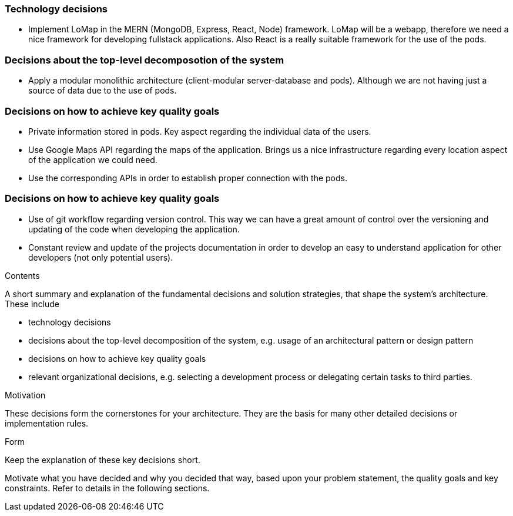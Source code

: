 [[section-solution-strategy]]

=== Technology decisions
* Implement LoMap in the MERN (MongoDB, Express, React, Node) framework. LoMap will be a webapp, therefore we need a nice framework for developing fullstack applications. Also React is a really suitable framework for the use of the pods.

=== Decisions about the top-level decomposotion of the system
* Apply a modular monolithic architecture (client-modular server-database and pods). Although we are not having just a source of data due to the use of pods.

=== Decisions on how to achieve key quality goals
* Private information stored in pods. Key aspect regarding the individual data of the users.
* Use Google Maps API regarding the maps of the application. Brings us a nice infrastructure regarding every location aspect of the application we could need.
* Use the corresponding APIs in order to establish proper connection with the pods. 

=== Decisions on how to achieve key quality goals
* Use of git workflow regarding version control. This way we can have a great amount of control over the versioning and updating of the code when developing the application.
* Constant review and update of the projects documentation in order to develop an easy to understand application for other developers (not only potential users).


[role="arc42help"]
****
.Contents
A short summary and explanation of the fundamental decisions and solution strategies, that shape the system's architecture. These include

* technology decisions
* decisions about the top-level decomposition of the system, e.g. usage of an architectural pattern or design pattern
* decisions on how to achieve key quality goals
* relevant organizational decisions, e.g. selecting a development process or delegating certain tasks to third parties.

.Motivation
These decisions form the cornerstones for your architecture. They are the basis for many other detailed decisions or implementation rules.

.Form
Keep the explanation of these key decisions short.

Motivate what you have decided and why you decided that way,
based upon your problem statement, the quality goals and key constraints.
Refer to details in the following sections.
****
